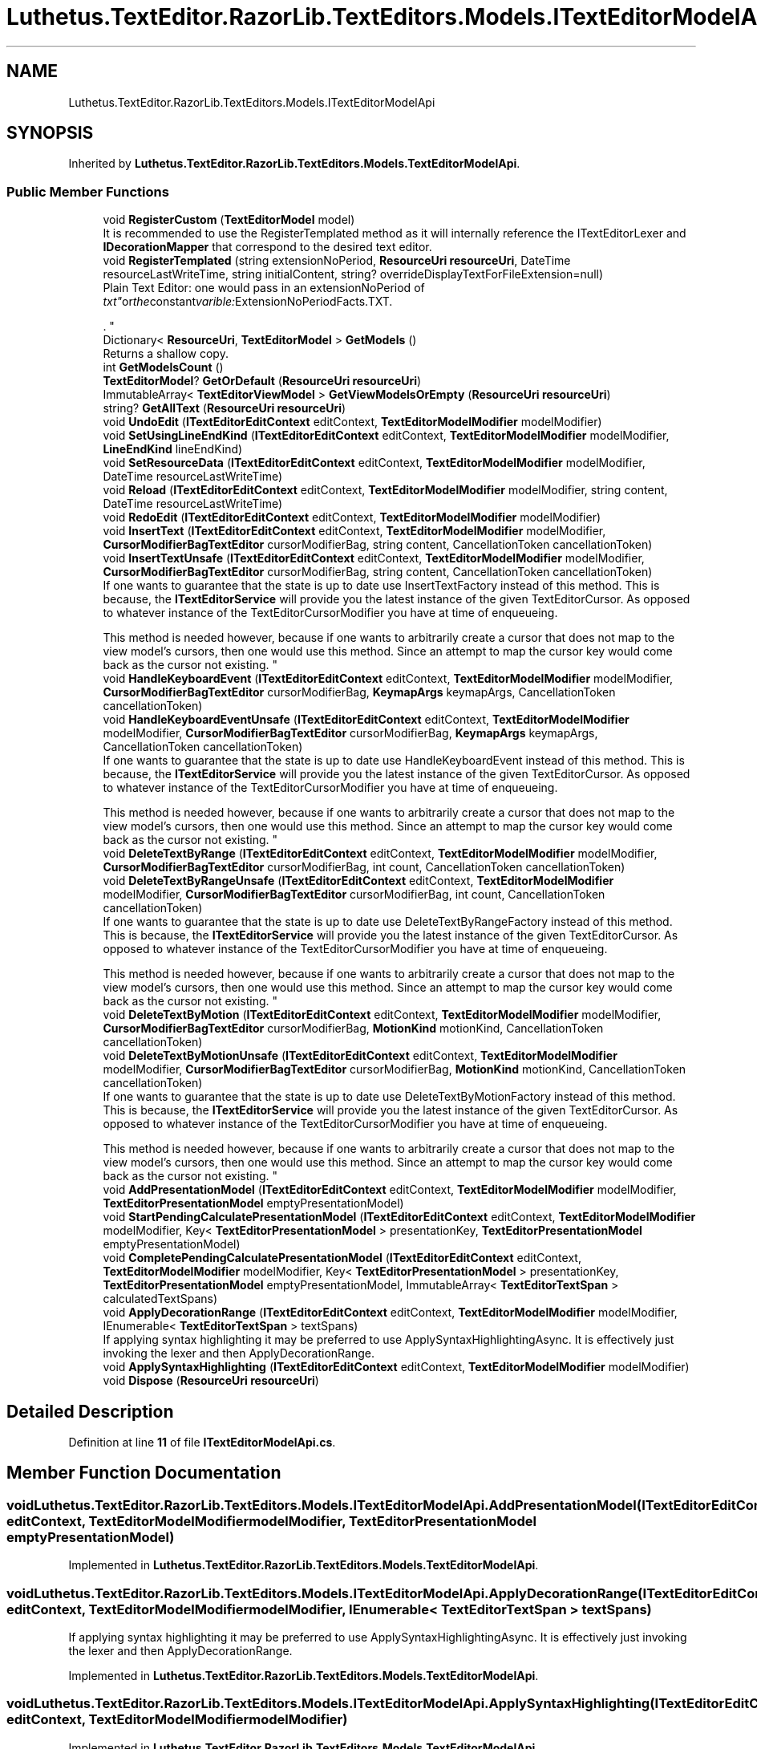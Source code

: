 .TH "Luthetus.TextEditor.RazorLib.TextEditors.Models.ITextEditorModelApi" 3 "Version 1.0.0" "Luthetus.Ide" \" -*- nroff -*-
.ad l
.nh
.SH NAME
Luthetus.TextEditor.RazorLib.TextEditors.Models.ITextEditorModelApi
.SH SYNOPSIS
.br
.PP
.PP
Inherited by \fBLuthetus\&.TextEditor\&.RazorLib\&.TextEditors\&.Models\&.TextEditorModelApi\fP\&.
.SS "Public Member Functions"

.in +1c
.ti -1c
.RI "void \fBRegisterCustom\fP (\fBTextEditorModel\fP model)"
.br
.RI "It is recommended to use the RegisterTemplated method as it will internally reference the ITextEditorLexer and \fBIDecorationMapper\fP that correspond to the desired text editor\&. "
.ti -1c
.RI "void \fBRegisterTemplated\fP (string extensionNoPeriod, \fBResourceUri\fP \fBresourceUri\fP, DateTime resourceLastWriteTime, string initialContent, string? overrideDisplayTextForFileExtension=null)"
.br
.RI "Plain Text Editor: one would pass in an extensionNoPeriod of "txt" or the constant varible: ExtensionNoPeriodFacts\&.TXT\&.
.br

.br
\&. "
.ti -1c
.RI "Dictionary< \fBResourceUri\fP, \fBTextEditorModel\fP > \fBGetModels\fP ()"
.br
.RI "Returns a shallow copy\&. "
.ti -1c
.RI "int \fBGetModelsCount\fP ()"
.br
.ti -1c
.RI "\fBTextEditorModel\fP? \fBGetOrDefault\fP (\fBResourceUri\fP \fBresourceUri\fP)"
.br
.ti -1c
.RI "ImmutableArray< \fBTextEditorViewModel\fP > \fBGetViewModelsOrEmpty\fP (\fBResourceUri\fP \fBresourceUri\fP)"
.br
.ti -1c
.RI "string? \fBGetAllText\fP (\fBResourceUri\fP \fBresourceUri\fP)"
.br
.ti -1c
.RI "void \fBUndoEdit\fP (\fBITextEditorEditContext\fP editContext, \fBTextEditorModelModifier\fP modelModifier)"
.br
.ti -1c
.RI "void \fBSetUsingLineEndKind\fP (\fBITextEditorEditContext\fP editContext, \fBTextEditorModelModifier\fP modelModifier, \fBLineEndKind\fP lineEndKind)"
.br
.ti -1c
.RI "void \fBSetResourceData\fP (\fBITextEditorEditContext\fP editContext, \fBTextEditorModelModifier\fP modelModifier, DateTime resourceLastWriteTime)"
.br
.ti -1c
.RI "void \fBReload\fP (\fBITextEditorEditContext\fP editContext, \fBTextEditorModelModifier\fP modelModifier, string content, DateTime resourceLastWriteTime)"
.br
.ti -1c
.RI "void \fBRedoEdit\fP (\fBITextEditorEditContext\fP editContext, \fBTextEditorModelModifier\fP modelModifier)"
.br
.ti -1c
.RI "void \fBInsertText\fP (\fBITextEditorEditContext\fP editContext, \fBTextEditorModelModifier\fP modelModifier, \fBCursorModifierBagTextEditor\fP cursorModifierBag, string content, CancellationToken cancellationToken)"
.br
.ti -1c
.RI "void \fBInsertTextUnsafe\fP (\fBITextEditorEditContext\fP editContext, \fBTextEditorModelModifier\fP modelModifier, \fBCursorModifierBagTextEditor\fP cursorModifierBag, string content, CancellationToken cancellationToken)"
.br
.RI "If one wants to guarantee that the state is up to date use InsertTextFactory instead of this method\&. This is because, the \fBITextEditorService\fP will provide you the latest instance of the given TextEditorCursor\&. As opposed to whatever instance of the TextEditorCursorModifier you have at time of enqueueing\&. 
.br

.br
 This method is needed however, because if one wants to arbitrarily create a cursor that does not map to the view model's cursors, then one would use this method\&. Since an attempt to map the cursor key would come back as the cursor not existing\&. "
.ti -1c
.RI "void \fBHandleKeyboardEvent\fP (\fBITextEditorEditContext\fP editContext, \fBTextEditorModelModifier\fP modelModifier, \fBCursorModifierBagTextEditor\fP cursorModifierBag, \fBKeymapArgs\fP keymapArgs, CancellationToken cancellationToken)"
.br
.ti -1c
.RI "void \fBHandleKeyboardEventUnsafe\fP (\fBITextEditorEditContext\fP editContext, \fBTextEditorModelModifier\fP modelModifier, \fBCursorModifierBagTextEditor\fP cursorModifierBag, \fBKeymapArgs\fP keymapArgs, CancellationToken cancellationToken)"
.br
.RI "If one wants to guarantee that the state is up to date use HandleKeyboardEvent instead of this method\&. This is because, the \fBITextEditorService\fP will provide you the latest instance of the given TextEditorCursor\&. As opposed to whatever instance of the TextEditorCursorModifier you have at time of enqueueing\&. 
.br

.br
 This method is needed however, because if one wants to arbitrarily create a cursor that does not map to the view model's cursors, then one would use this method\&. Since an attempt to map the cursor key would come back as the cursor not existing\&. "
.ti -1c
.RI "void \fBDeleteTextByRange\fP (\fBITextEditorEditContext\fP editContext, \fBTextEditorModelModifier\fP modelModifier, \fBCursorModifierBagTextEditor\fP cursorModifierBag, int count, CancellationToken cancellationToken)"
.br
.ti -1c
.RI "void \fBDeleteTextByRangeUnsafe\fP (\fBITextEditorEditContext\fP editContext, \fBTextEditorModelModifier\fP modelModifier, \fBCursorModifierBagTextEditor\fP cursorModifierBag, int count, CancellationToken cancellationToken)"
.br
.RI "If one wants to guarantee that the state is up to date use DeleteTextByRangeFactory instead of this method\&. This is because, the \fBITextEditorService\fP will provide you the latest instance of the given TextEditorCursor\&. As opposed to whatever instance of the TextEditorCursorModifier you have at time of enqueueing\&. 
.br

.br
 This method is needed however, because if one wants to arbitrarily create a cursor that does not map to the view model's cursors, then one would use this method\&. Since an attempt to map the cursor key would come back as the cursor not existing\&. "
.ti -1c
.RI "void \fBDeleteTextByMotion\fP (\fBITextEditorEditContext\fP editContext, \fBTextEditorModelModifier\fP modelModifier, \fBCursorModifierBagTextEditor\fP cursorModifierBag, \fBMotionKind\fP motionKind, CancellationToken cancellationToken)"
.br
.ti -1c
.RI "void \fBDeleteTextByMotionUnsafe\fP (\fBITextEditorEditContext\fP editContext, \fBTextEditorModelModifier\fP modelModifier, \fBCursorModifierBagTextEditor\fP cursorModifierBag, \fBMotionKind\fP motionKind, CancellationToken cancellationToken)"
.br
.RI "If one wants to guarantee that the state is up to date use DeleteTextByMotionFactory instead of this method\&. This is because, the \fBITextEditorService\fP will provide you the latest instance of the given TextEditorCursor\&. As opposed to whatever instance of the TextEditorCursorModifier you have at time of enqueueing\&. 
.br

.br
 This method is needed however, because if one wants to arbitrarily create a cursor that does not map to the view model's cursors, then one would use this method\&. Since an attempt to map the cursor key would come back as the cursor not existing\&. "
.ti -1c
.RI "void \fBAddPresentationModel\fP (\fBITextEditorEditContext\fP editContext, \fBTextEditorModelModifier\fP modelModifier, \fBTextEditorPresentationModel\fP emptyPresentationModel)"
.br
.ti -1c
.RI "void \fBStartPendingCalculatePresentationModel\fP (\fBITextEditorEditContext\fP editContext, \fBTextEditorModelModifier\fP modelModifier, Key< \fBTextEditorPresentationModel\fP > presentationKey, \fBTextEditorPresentationModel\fP emptyPresentationModel)"
.br
.ti -1c
.RI "void \fBCompletePendingCalculatePresentationModel\fP (\fBITextEditorEditContext\fP editContext, \fBTextEditorModelModifier\fP modelModifier, Key< \fBTextEditorPresentationModel\fP > presentationKey, \fBTextEditorPresentationModel\fP emptyPresentationModel, ImmutableArray< \fBTextEditorTextSpan\fP > calculatedTextSpans)"
.br
.ti -1c
.RI "void \fBApplyDecorationRange\fP (\fBITextEditorEditContext\fP editContext, \fBTextEditorModelModifier\fP modelModifier, IEnumerable< \fBTextEditorTextSpan\fP > textSpans)"
.br
.RI "If applying syntax highlighting it may be preferred to use ApplySyntaxHighlightingAsync\&. It is effectively just invoking the lexer and then ApplyDecorationRange\&. "
.ti -1c
.RI "void \fBApplySyntaxHighlighting\fP (\fBITextEditorEditContext\fP editContext, \fBTextEditorModelModifier\fP modelModifier)"
.br
.ti -1c
.RI "void \fBDispose\fP (\fBResourceUri\fP \fBresourceUri\fP)"
.br
.in -1c
.SH "Detailed Description"
.PP 
Definition at line \fB11\fP of file \fBITextEditorModelApi\&.cs\fP\&.
.SH "Member Function Documentation"
.PP 
.SS "void Luthetus\&.TextEditor\&.RazorLib\&.TextEditors\&.Models\&.ITextEditorModelApi\&.AddPresentationModel (\fBITextEditorEditContext\fP editContext, \fBTextEditorModelModifier\fP modelModifier, \fBTextEditorPresentationModel\fP emptyPresentationModel)"

.PP
Implemented in \fBLuthetus\&.TextEditor\&.RazorLib\&.TextEditors\&.Models\&.TextEditorModelApi\fP\&.
.SS "void Luthetus\&.TextEditor\&.RazorLib\&.TextEditors\&.Models\&.ITextEditorModelApi\&.ApplyDecorationRange (\fBITextEditorEditContext\fP editContext, \fBTextEditorModelModifier\fP modelModifier, IEnumerable< \fBTextEditorTextSpan\fP > textSpans)"

.PP
If applying syntax highlighting it may be preferred to use ApplySyntaxHighlightingAsync\&. It is effectively just invoking the lexer and then ApplyDecorationRange\&. 
.PP
Implemented in \fBLuthetus\&.TextEditor\&.RazorLib\&.TextEditors\&.Models\&.TextEditorModelApi\fP\&.
.SS "void Luthetus\&.TextEditor\&.RazorLib\&.TextEditors\&.Models\&.ITextEditorModelApi\&.ApplySyntaxHighlighting (\fBITextEditorEditContext\fP editContext, \fBTextEditorModelModifier\fP modelModifier)"

.PP
Implemented in \fBLuthetus\&.TextEditor\&.RazorLib\&.TextEditors\&.Models\&.TextEditorModelApi\fP\&.
.SS "void Luthetus\&.TextEditor\&.RazorLib\&.TextEditors\&.Models\&.ITextEditorModelApi\&.CompletePendingCalculatePresentationModel (\fBITextEditorEditContext\fP editContext, \fBTextEditorModelModifier\fP modelModifier, Key< \fBTextEditorPresentationModel\fP > presentationKey, \fBTextEditorPresentationModel\fP emptyPresentationModel, ImmutableArray< \fBTextEditorTextSpan\fP > calculatedTextSpans)"

.PP
\fBParameters\fP
.RS 4
\fIemptyPresentationModel\fP If the presentation model was not found, the empty presentation model will be registered\&. 
.RE
.PP

.PP
Implemented in \fBLuthetus\&.TextEditor\&.RazorLib\&.TextEditors\&.Models\&.TextEditorModelApi\fP\&.
.SS "void Luthetus\&.TextEditor\&.RazorLib\&.TextEditors\&.Models\&.ITextEditorModelApi\&.DeleteTextByMotion (\fBITextEditorEditContext\fP editContext, \fBTextEditorModelModifier\fP modelModifier, \fBCursorModifierBagTextEditor\fP cursorModifierBag, \fBMotionKind\fP motionKind, CancellationToken cancellationToken)"

.PP
Implemented in \fBLuthetus\&.TextEditor\&.RazorLib\&.TextEditors\&.Models\&.TextEditorModelApi\fP\&.
.SS "void Luthetus\&.TextEditor\&.RazorLib\&.TextEditors\&.Models\&.ITextEditorModelApi\&.DeleteTextByMotionUnsafe (\fBITextEditorEditContext\fP editContext, \fBTextEditorModelModifier\fP modelModifier, \fBCursorModifierBagTextEditor\fP cursorModifierBag, \fBMotionKind\fP motionKind, CancellationToken cancellationToken)"

.PP
If one wants to guarantee that the state is up to date use DeleteTextByMotionFactory instead of this method\&. This is because, the \fBITextEditorService\fP will provide you the latest instance of the given TextEditorCursor\&. As opposed to whatever instance of the TextEditorCursorModifier you have at time of enqueueing\&. 
.br

.br
 This method is needed however, because if one wants to arbitrarily create a cursor that does not map to the view model's cursors, then one would use this method\&. Since an attempt to map the cursor key would come back as the cursor not existing\&. 
.PP
Implemented in \fBLuthetus\&.TextEditor\&.RazorLib\&.TextEditors\&.Models\&.TextEditorModelApi\fP\&.
.SS "void Luthetus\&.TextEditor\&.RazorLib\&.TextEditors\&.Models\&.ITextEditorModelApi\&.DeleteTextByRange (\fBITextEditorEditContext\fP editContext, \fBTextEditorModelModifier\fP modelModifier, \fBCursorModifierBagTextEditor\fP cursorModifierBag, int count, CancellationToken cancellationToken)"

.PP
Implemented in \fBLuthetus\&.TextEditor\&.RazorLib\&.TextEditors\&.Models\&.TextEditorModelApi\fP\&.
.SS "void Luthetus\&.TextEditor\&.RazorLib\&.TextEditors\&.Models\&.ITextEditorModelApi\&.DeleteTextByRangeUnsafe (\fBITextEditorEditContext\fP editContext, \fBTextEditorModelModifier\fP modelModifier, \fBCursorModifierBagTextEditor\fP cursorModifierBag, int count, CancellationToken cancellationToken)"

.PP
If one wants to guarantee that the state is up to date use DeleteTextByRangeFactory instead of this method\&. This is because, the \fBITextEditorService\fP will provide you the latest instance of the given TextEditorCursor\&. As opposed to whatever instance of the TextEditorCursorModifier you have at time of enqueueing\&. 
.br

.br
 This method is needed however, because if one wants to arbitrarily create a cursor that does not map to the view model's cursors, then one would use this method\&. Since an attempt to map the cursor key would come back as the cursor not existing\&. 
.PP
Implemented in \fBLuthetus\&.TextEditor\&.RazorLib\&.TextEditors\&.Models\&.TextEditorModelApi\fP\&.
.SS "void Luthetus\&.TextEditor\&.RazorLib\&.TextEditors\&.Models\&.ITextEditorModelApi\&.Dispose (\fBResourceUri\fP resourceUri)"

.PP
Implemented in \fBLuthetus\&.TextEditor\&.RazorLib\&.TextEditors\&.Models\&.TextEditorModelApi\fP\&.
.SS "string? Luthetus\&.TextEditor\&.RazorLib\&.TextEditors\&.Models\&.ITextEditorModelApi\&.GetAllText (\fBResourceUri\fP resourceUri)"

.PP
Implemented in \fBLuthetus\&.TextEditor\&.RazorLib\&.TextEditors\&.Models\&.TextEditorModelApi\fP\&.
.SS "Dictionary< \fBResourceUri\fP, \fBTextEditorModel\fP > Luthetus\&.TextEditor\&.RazorLib\&.TextEditors\&.Models\&.ITextEditorModelApi\&.GetModels ()"

.PP
Returns a shallow copy\&. One should store the result of invoking this method in a variable, then reference that variable\&. If one continually invokes this, there is no guarantee that the data had not changed since the previous invocation\&. 
.PP
Implemented in \fBLuthetus\&.TextEditor\&.RazorLib\&.TextEditors\&.Models\&.TextEditorModelApi\fP\&.
.SS "int Luthetus\&.TextEditor\&.RazorLib\&.TextEditors\&.Models\&.ITextEditorModelApi\&.GetModelsCount ()"

.PP
Implemented in \fBLuthetus\&.TextEditor\&.RazorLib\&.TextEditors\&.Models\&.TextEditorModelApi\fP\&.
.SS "\fBTextEditorModel\fP? Luthetus\&.TextEditor\&.RazorLib\&.TextEditors\&.Models\&.ITextEditorModelApi\&.GetOrDefault (\fBResourceUri\fP resourceUri)"

.PP
Implemented in \fBLuthetus\&.TextEditor\&.RazorLib\&.TextEditors\&.Models\&.TextEditorModelApi\fP\&.
.SS "ImmutableArray< \fBTextEditorViewModel\fP > Luthetus\&.TextEditor\&.RazorLib\&.TextEditors\&.Models\&.ITextEditorModelApi\&.GetViewModelsOrEmpty (\fBResourceUri\fP resourceUri)"

.PP
Implemented in \fBLuthetus\&.TextEditor\&.RazorLib\&.TextEditors\&.Models\&.TextEditorModelApi\fP\&.
.SS "void Luthetus\&.TextEditor\&.RazorLib\&.TextEditors\&.Models\&.ITextEditorModelApi\&.HandleKeyboardEvent (\fBITextEditorEditContext\fP editContext, \fBTextEditorModelModifier\fP modelModifier, \fBCursorModifierBagTextEditor\fP cursorModifierBag, \fBKeymapArgs\fP keymapArgs, CancellationToken cancellationToken)"

.PP
Implemented in \fBLuthetus\&.TextEditor\&.RazorLib\&.TextEditors\&.Models\&.TextEditorModelApi\fP\&.
.SS "void Luthetus\&.TextEditor\&.RazorLib\&.TextEditors\&.Models\&.ITextEditorModelApi\&.HandleKeyboardEventUnsafe (\fBITextEditorEditContext\fP editContext, \fBTextEditorModelModifier\fP modelModifier, \fBCursorModifierBagTextEditor\fP cursorModifierBag, \fBKeymapArgs\fP keymapArgs, CancellationToken cancellationToken)"

.PP
If one wants to guarantee that the state is up to date use HandleKeyboardEvent instead of this method\&. This is because, the \fBITextEditorService\fP will provide you the latest instance of the given TextEditorCursor\&. As opposed to whatever instance of the TextEditorCursorModifier you have at time of enqueueing\&. 
.br

.br
 This method is needed however, because if one wants to arbitrarily create a cursor that does not map to the view model's cursors, then one would use this method\&. Since an attempt to map the cursor key would come back as the cursor not existing\&. 
.PP
Implemented in \fBLuthetus\&.TextEditor\&.RazorLib\&.TextEditors\&.Models\&.TextEditorModelApi\fP\&.
.SS "void Luthetus\&.TextEditor\&.RazorLib\&.TextEditors\&.Models\&.ITextEditorModelApi\&.InsertText (\fBITextEditorEditContext\fP editContext, \fBTextEditorModelModifier\fP modelModifier, \fBCursorModifierBagTextEditor\fP cursorModifierBag, string content, CancellationToken cancellationToken)"

.PP
Implemented in \fBLuthetus\&.TextEditor\&.RazorLib\&.TextEditors\&.Models\&.TextEditorModelApi\fP\&.
.SS "void Luthetus\&.TextEditor\&.RazorLib\&.TextEditors\&.Models\&.ITextEditorModelApi\&.InsertTextUnsafe (\fBITextEditorEditContext\fP editContext, \fBTextEditorModelModifier\fP modelModifier, \fBCursorModifierBagTextEditor\fP cursorModifierBag, string content, CancellationToken cancellationToken)"

.PP
If one wants to guarantee that the state is up to date use InsertTextFactory instead of this method\&. This is because, the \fBITextEditorService\fP will provide you the latest instance of the given TextEditorCursor\&. As opposed to whatever instance of the TextEditorCursorModifier you have at time of enqueueing\&. 
.br

.br
 This method is needed however, because if one wants to arbitrarily create a cursor that does not map to the view model's cursors, then one would use this method\&. Since an attempt to map the cursor key would come back as the cursor not existing\&. 
.PP
Implemented in \fBLuthetus\&.TextEditor\&.RazorLib\&.TextEditors\&.Models\&.TextEditorModelApi\fP\&.
.SS "void Luthetus\&.TextEditor\&.RazorLib\&.TextEditors\&.Models\&.ITextEditorModelApi\&.RedoEdit (\fBITextEditorEditContext\fP editContext, \fBTextEditorModelModifier\fP modelModifier)"

.PP
Implemented in \fBLuthetus\&.TextEditor\&.RazorLib\&.TextEditors\&.Models\&.TextEditorModelApi\fP\&.
.SS "void Luthetus\&.TextEditor\&.RazorLib\&.TextEditors\&.Models\&.ITextEditorModelApi\&.RegisterCustom (\fBTextEditorModel\fP model)"

.PP
It is recommended to use the RegisterTemplated method as it will internally reference the ITextEditorLexer and \fBIDecorationMapper\fP that correspond to the desired text editor\&. 
.PP
Implemented in \fBLuthetus\&.TextEditor\&.RazorLib\&.TextEditors\&.Models\&.TextEditorModelApi\fP\&.
.SS "void Luthetus\&.TextEditor\&.RazorLib\&.TextEditors\&.Models\&.ITextEditorModelApi\&.RegisterTemplated (string extensionNoPeriod, \fBResourceUri\fP resourceUri, DateTime resourceLastWriteTime, string initialContent, string? overrideDisplayTextForFileExtension = \fRnull\fP)"

.PP
Plain Text Editor: one would pass in an extensionNoPeriod of "txt" or the constant varible: ExtensionNoPeriodFacts\&.TXT\&.
.br

.br
\&. C# Text Editor: one would pass in an extensionNoPeriod of "cs" or the constant varible: ExtensionNoPeriodFacts\&.C_SHARP_CLASS; NOTE: One must first install the \fBLuthetus\&.CompilerServices\&.CSharp\fP NuGet package\&.
.br

.br
 
.PP
Implemented in \fBLuthetus\&.TextEditor\&.RazorLib\&.TextEditors\&.Models\&.TextEditorModelApi\fP\&.
.SS "void Luthetus\&.TextEditor\&.RazorLib\&.TextEditors\&.Models\&.ITextEditorModelApi\&.Reload (\fBITextEditorEditContext\fP editContext, \fBTextEditorModelModifier\fP modelModifier, string content, DateTime resourceLastWriteTime)"

.PP
Implemented in \fBLuthetus\&.TextEditor\&.RazorLib\&.TextEditors\&.Models\&.TextEditorModelApi\fP\&.
.SS "void Luthetus\&.TextEditor\&.RazorLib\&.TextEditors\&.Models\&.ITextEditorModelApi\&.SetResourceData (\fBITextEditorEditContext\fP editContext, \fBTextEditorModelModifier\fP modelModifier, DateTime resourceLastWriteTime)"

.PP
Implemented in \fBLuthetus\&.TextEditor\&.RazorLib\&.TextEditors\&.Models\&.TextEditorModelApi\fP\&.
.SS "void Luthetus\&.TextEditor\&.RazorLib\&.TextEditors\&.Models\&.ITextEditorModelApi\&.SetUsingLineEndKind (\fBITextEditorEditContext\fP editContext, \fBTextEditorModelModifier\fP modelModifier, \fBLineEndKind\fP lineEndKind)"

.PP
Implemented in \fBLuthetus\&.TextEditor\&.RazorLib\&.TextEditors\&.Models\&.TextEditorModelApi\fP\&.
.SS "void Luthetus\&.TextEditor\&.RazorLib\&.TextEditors\&.Models\&.ITextEditorModelApi\&.StartPendingCalculatePresentationModel (\fBITextEditorEditContext\fP editContext, \fBTextEditorModelModifier\fP modelModifier, Key< \fBTextEditorPresentationModel\fP > presentationKey, \fBTextEditorPresentationModel\fP emptyPresentationModel)"

.PP
\fBParameters\fP
.RS 4
\fIemptyPresentationModel\fP If the presentation model was not found, the empty presentation model will be registered\&. 
.RE
.PP

.PP
Implemented in \fBLuthetus\&.TextEditor\&.RazorLib\&.TextEditors\&.Models\&.TextEditorModelApi\fP\&.
.SS "void Luthetus\&.TextEditor\&.RazorLib\&.TextEditors\&.Models\&.ITextEditorModelApi\&.UndoEdit (\fBITextEditorEditContext\fP editContext, \fBTextEditorModelModifier\fP modelModifier)"

.PP
Implemented in \fBLuthetus\&.TextEditor\&.RazorLib\&.TextEditors\&.Models\&.TextEditorModelApi\fP\&.

.SH "Author"
.PP 
Generated automatically by Doxygen for Luthetus\&.Ide from the source code\&.
